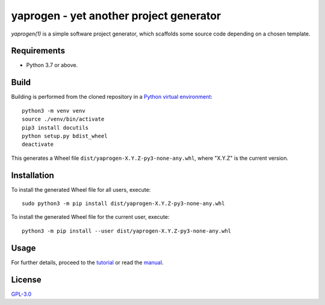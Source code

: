 ========================================
yaprogen - yet another project generator
========================================

`yaprogen(1)` is a simple software project generator, which scaffolds some
source code depending on a chosen template.

Requirements
============

- Python 3.7 or above.

Build
=====

Building is performed from the cloned repository in a `Python virtual
environment`_::

  python3 -m venv venv
  source ./venv/bin/activate
  pip3 install docutils
  python setup.py bdist_wheel
  deactivate

This generates a Wheel file ``dist/yaprogen-X.Y.Z-py3-none-any.whl``, where
"X.Y.Z" is the current version.

Installation
============

To install the generated Wheel file for all users, execute::

  sudo python3 -m pip install dist/yaprogen-X.Y.Z-py3-none-any.whl

To install the generated Wheel file for the current user, execute::

  python3 -m pip install --user dist/yaprogen-X.Y.Z-py3-none-any.whl

Usage
=====

For further details, proceed to the `tutorial <man/yaprogentut.7.rst>`_ or read
the `manual <man/yaprogen.1.rst>`_.

License
=======

`GPL-3.0 <https://choosealicense.com/licenses/gpl-3.0/>`_

.. _Python virtual environment: https://docs.python.org/3/library/venv.html
